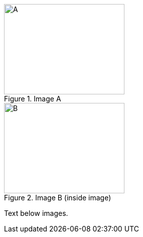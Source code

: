 [.left]
.Image A
image::a.png[A,240,180]

[.left]
.Image B
image::b.png[B,240,180,title="Image B (inside image)"]

Text below images.